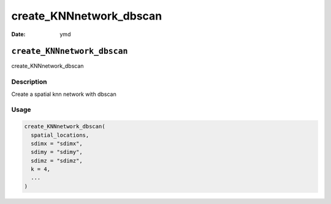 ========================
create_KNNnetwork_dbscan
========================

:Date: ymd

``create_KNNnetwork_dbscan``
============================

create_KNNnetwork_dbscan

Description
-----------

Create a spatial knn network with dbscan

Usage
-----

.. code:: r

   create_KNNnetwork_dbscan(
     spatial_locations,
     sdimx = "sdimx",
     sdimy = "sdimy",
     sdimz = "sdimz",
     k = 4,
     ...
   )

